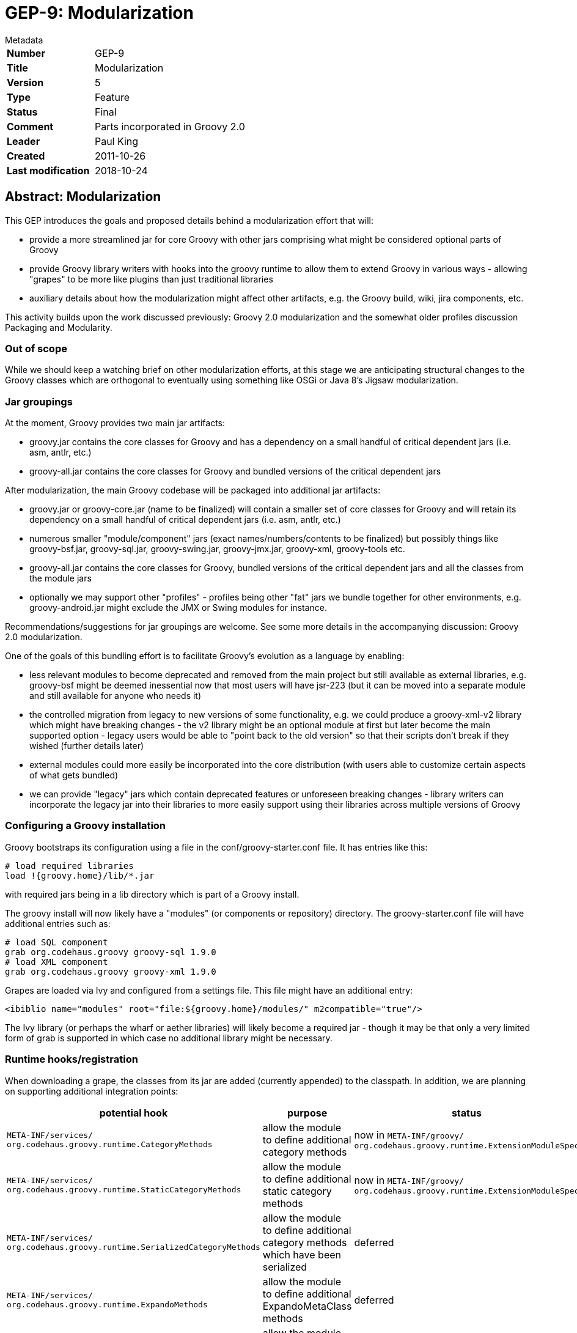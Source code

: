 = GEP-9: Modularization

:icons: font

.Metadata
****
[horizontal,options="compact"]
*Number*:: GEP-9
*Title*:: Modularization
*Version*:: 5
*Type*:: Feature
*Status*:: Final
*Comment*:: Parts incorporated in Groovy 2.0
*Leader*:: Paul King
*Created*:: 2011-10-26
*Last modification*&#160;:: 2018-10-24
****

== Abstract: Modularization

This GEP introduces the goals and proposed details behind a modularization effort that will:

* provide a more streamlined jar for core Groovy with other jars comprising what might be considered optional parts of Groovy
* provide Groovy library writers with hooks into the groovy runtime to allow them to extend Groovy in various ways - allowing "grapes" to be more like plugins than just traditional libraries
* auxiliary details about how the modularization might affect other artifacts, e.g. the Groovy build, wiki, jira components, etc.

This activity builds upon the work discussed previously: Groovy 2.0 modularization and the somewhat older profiles discussion Packaging and Modularity.

=== Out of scope

While we should keep a watching brief on other modularization efforts, at this stage we are anticipating structural
changes to the Groovy classes which are orthogonal to eventually using something like OSGi or Java 8's Jigsaw modularization.

=== Jar groupings

At the moment, Groovy provides two main jar artifacts:

* groovy.jar contains the core classes for Groovy and has a dependency on a small handful of critical dependent jars (i.e. asm, antlr, etc.)
* groovy-all.jar contains the core classes for Groovy and bundled versions of the critical dependent jars

After modularization, the main Groovy codebase will be packaged into additional jar artifacts:

* groovy.jar or groovy-core.jar (name to be finalized) will contain a smaller set of core classes for Groovy and will retain its dependency on a small handful of critical dependent jars (i.e. asm, antlr, etc.)
* numerous smaller "module/component" jars (exact names/numbers/contents to be finalized) but possibly things like groovy-bsf.jar, groovy-sql.jar, groovy-swing.jar, groovy-jmx.jar, groovy-xml, groovy-tools etc.
* groovy-all.jar contains the core classes for Groovy, bundled versions of the critical dependent jars and all the classes from the module jars
* optionally we may support other "profiles" - profiles being other "fat" jars we bundle together for other environments, e.g. groovy-android.jar might exclude the JMX or Swing modules for instance.

Recommendations/suggestions for jar groupings are welcome. See some more details in the accompanying discussion: Groovy 2.0 modularization.

One of the goals of this bundling effort is to facilitate Groovy's evolution as a language by enabling:

* less relevant modules to become deprecated and removed from the main project but still available as external libraries, e.g. groovy-bsf might be deemed inessential now that most users will have jsr-223 (but it can be moved into a separate module and still available for anyone who needs it)
* the controlled migration from legacy to new versions of some functionality, e.g. we could produce a groovy-xml-v2 library which might have breaking changes - the v2 library might be an optional module at first but later become the main supported option - legacy users would be able to "point back to the old version" so that their scripts don't break if they wished (further details later)
* external modules could more easily be incorporated into the core distribution (with users able to customize certain aspects of what gets bundled)
* we can provide "legacy" jars which contain deprecated features or unforeseen breaking changes - library writers can incorporate the legacy jar into their libraries to more easily support using their libraries across multiple versions of Groovy

=== Configuring a Groovy installation

Groovy bootstraps its configuration using a file in the conf/groovy-starter.conf file. It has entries like this:

```
# load required libraries
load !{groovy.home}/lib/*.jar
```

with required jars being in a lib directory which is part of a Groovy install.

The groovy install will now likely have a "modules" (or components or repository) directory.
The groovy-starter.conf file will have additional entries such as:

```
# load SQL component
grab org.codehaus.groovy groovy-sql 1.9.0
# load XML component
grab org.codehaus.groovy groovy-xml 1.9.0
```

Grapes are loaded via Ivy and configured from a settings file. This file might have an additional entry:

```
<ibiblio name="modules" root="file:${groovy.home}/modules/" m2compatible="true"/>
```

The Ivy library (or perhaps the wharf or aether libraries) will likely become a required jar - though it may be
that only a very limited form of grab is supported in which case no additional library might be necessary.

=== Runtime hooks/registration

When downloading a grape, the classes from its jar are added (currently appended) to the classpath.
In addition, we are planning on supporting additional integration points:

[options="header"]
|===
| potential hook | purpose | status
m| META-INF/services/ +
org.codehaus.groovy.runtime.CategoryMethods | allow the module to define additional category methods | now in `META-INF/groovy/ +
                                                                                                       org.codehaus.groovy.runtime.ExtensionModuleSpec`
m| META-INF/services/ +
org.codehaus.groovy.runtime.StaticCategoryMethods | allow the module to define additional static category methods | now in `META-INF/groovy/ +
                                                                                                                    org.codehaus.groovy.runtime.ExtensionModuleSpec`
m| META-INF/services/ +
org.codehaus.groovy.runtime.SerializedCategoryMethods | allow the module to define additional category methods which have been serialized | deferred
m| META-INF/services/ +
org.codehaus.groovy.runtime.ExpandoMethods | allow the module to define additional ExpandoMetaClass methods | deferred
m| META-INF/services/ +
org.codehaus.groovy.runtime.DefaultMetaClasses | allow the module to define additional metaclasses similar to the current magic package mechanism footnote:[This needs to mesh in with the existing magic package mechanism for defining custom metaclasses.] | deferred
m| META-INF/services/groovy/defaultImports | allow the module to define additional normal, star, static imports, aliases | moved to compiler configuration
m| META-INF/services/groovy/defaultExtensions | allow the module to define supported file extensions | moved to compiler configuration
m| META-INF/services/groovy/defaultAstTransforms | allow the module to define AST transforms | now in `META-INF/services/ +
                                                                                               org.codehaus.groovy.transform.ASTTransformation`
| ? | provide a way to register builder metadata | deferred
| ? | should there be a way to 'publish' new commandline level startup scripts e.g. java2groovy | deferred
| ? | provide a way to register a runner class, e.g. EasyB - there might also be a need to detect runner types | now in `META-INF/groovy/ +
                                                                                                                 org.apache.groovy.plugin.GroovyRunner`
| ? | provide a way to register special compiler flags, e.g. '--indy' | deferred
| ? | provide a way to inject special AST customizations | deferred
|===

This is also where we could specify additional requirements, e.g. require 'invoke dynamic' - but see later also. Could we declaratively specify our security policy requirements? Or can we disable specific aspects of functionality, e.g. disable some standard global AST transform because we want to provide a better one? (There are obviously security implications for this!)

Another question is whether all these features will be available also via an API. Would such an API allow modules to be "unregistered"?

=== Groovydoc/source pointers

Some modularization systems support the "installation" of documentation (and/or sources) along with the module.
Should a module have a pointer to (or be bundled with) its GroovyDoc and/or source.

In the Java ecosystem, many libraries are published with their javadoc/sources according to common conventions or have javadoc available online. Do we rely on these established conventions or provide additional support? For users without access to sophisticated IDEs it could be convenient to have all the documentation available in "merged" form in one place.

=== Runtime Introspection

In Groovy you can currently determine the Groovy version using:

```
println GroovySystem.version
```

which returns a String.

In GROOVY-2422 it talks about the desire for additional version checks.

It also talks about listing capabilities. This could be "is invokeDynamic" available or could really just be about available loaded modules. In general, we would expect our dependencies to be specified as part of our pom and loaded for us automatically but it can sometimes be useful to do special things.

In general, should we be able to find out the list of loaded modules and versions? Or ask about which module/version a particular class belongs to?

=== Build Impacts

Mostly discussed here: Groovy 2.0 modularization

Should each "submodule" be able to be built on its own? Will it have its own javadoc, own coding style rules, own coverage metrics etc.

=== Module robustness

Should we provide a standard hook/mechanism to try to combat the following scenarios:

* you are loading a jar that depends on classes managed by the root classloader?
* a class with the same name is already on the classpath before yours?
* a class with the same name as one of your dependencies but from an incompatible version is on the classpath already
* an ability to register a "ping"/health check method to quickly test the component

=== Assisting IDE support

We may define a standard place or convention, e.g. META-INF/services/groovy/dsld or META-INF/services/groovy/gdsl where IDEs can find DSL descriptors relevant for that module.

=== Logging

Should modules themselves have a standard way to do logging? Is that j.u.l.Logger? Perhaps bridged with slf4j?

== References and useful links

=== Wiki pages (web archive)

* https://web.archive.org/web/20150508040614/http://docs.codehaus.org/display/GROOVY/Groovy+2.0+modularization[Groovy 2.0 modularization]
* https://web.archive.org/web/20150512231712/http://docs.codehaus.org/display/GroovyJSR/Packaging+and+Modularity[Packaging and Modularity]

=== JIRA issues

* https://issues.apache.org/jira/browse/GROOVY-2422[GROOVY-2422: API for checking version and capabilities of Groovy runtime]

== Update history

4 (2011-10-26):: Version as extracted from Codehaus wiki
5 (2018-10-24):: Numerous minor tweaks
